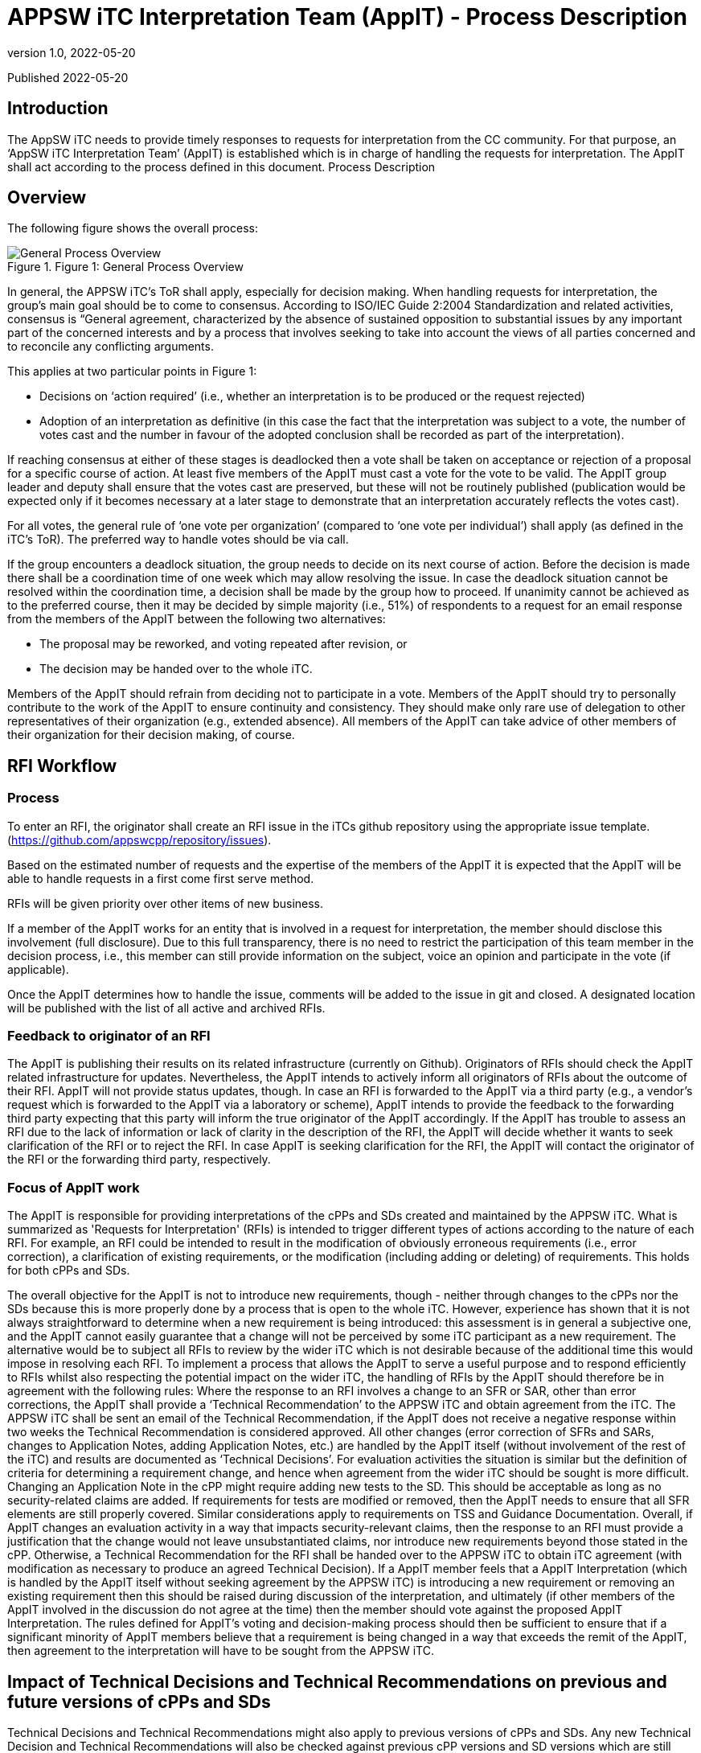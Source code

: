 = APPSW iTC Interpretation Team (AppIT) - Process Description 
:showtitle:
:toc: macro
:toclevels: 7
:sectnums:
:sectnumlevels: 7
:imagesdir: images
:icons: font
:revnumber: 1.0 
:revdate: 2022-05-20

:iTC-longname: iTC for Application Software
:iTC-shortname: AppSW-iTC
:iTC-email: cm-itc-mailing-list@gmail.com
:iTC-website: https://appswcpp.github.io/
:iTC-GitHub: https://github.com/appswcpp/repository/

:sectnums!:

Published {revdate}

== Introduction
The AppSW iTC needs to provide timely responses to requests for interpretation from the CC community. For that purpose, an ‘AppSW iTC Interpretation Team’ (AppIT) is established which is in charge of handling the requests for interpretation. The AppIT shall act according to the process defined in this document.
Process Description

== Overview
The following figure shows the overall process:
 
.Figure 1: General Process Overview
image::AppIT1.jpeg[General Process Overview]

In general, the APPSW iTC’s ToR shall apply, especially for decision making. When handling requests for interpretation, the group’s main goal should be to come to consensus. According to ISO/IEC Guide 2:2004 Standardization and related activities, consensus is “General agreement, characterized by the absence of sustained opposition to substantial issues by any important part of the concerned interests and by a process that involves seeking to take into account the views of all parties concerned and to reconcile any conflicting arguments. 

This applies at two particular points in Figure 1:

* Decisions on ‘action required’ (i.e., whether an interpretation is to be produced or the request rejected)
* Adoption of an interpretation as definitive (in this case the fact that the interpretation was subject to a vote, the number of votes cast and the number in favour of the adopted conclusion shall be recorded as part of the interpretation). 

If reaching consensus at either of these stages is deadlocked then a vote shall be taken on acceptance or rejection of a proposal for a specific course of action. At least five members of the AppIT must cast a vote for the vote to be valid. The AppIT group leader and deputy shall ensure that the votes cast are preserved, but these will not be routinely published (publication would be expected only if it becomes necessary at a later stage to demonstrate that an interpretation accurately reflects the votes cast).

For all votes, the general rule of ‘one vote per organization’ (compared to ‘one vote per individual’) shall apply (as defined in the iTC’s ToR). The preferred way to handle votes should be via call.

If the group encounters a deadlock situation, the group needs to decide on its next course of action.  Before the decision is made there shall be a coordination time of one week which may allow resolving the issue. In case the deadlock situation cannot be resolved within the coordination time, a decision shall be made by the group how to proceed. If unanimity cannot be achieved as to the preferred course, then it may be decided by simple majority (i.e., 51%) of respondents to a request for an email response from the members of the AppIT between the following two alternatives:

* The proposal may be reworked, and voting repeated after revision, or 
* The decision may be handed over to the whole iTC. 

Members of the AppIT should refrain from deciding not to participate in a vote. Members of the AppIT should try to personally contribute to the work of the AppIT to ensure continuity and consistency. They should make only rare use of delegation to other representatives of their organization (e.g., extended absence). All members of the AppIT can take advice of other members of their organization for their decision making, of course.   

== RFI Workflow

=== Process

To enter an RFI, the originator shall create an RFI issue in the iTCs github repository using the appropriate issue template. (https://github.com/appswcpp/repository/issues).

Based on the estimated number of requests and the expertise of the members of the AppIT it is expected that the AppIT will be able to handle requests in a first come first serve method.  

RFIs will be given priority over other items of new business. 

If a member of the AppIT works for an entity that is involved in a request for interpretation, the member should disclose this involvement (full disclosure). Due to this full transparency, there is no need to restrict the participation of this team member in the decision process, i.e., this member can still provide information on the subject, voice an opinion and participate in the vote (if applicable).

Once the AppIT determines how to handle the issue, comments will be added to the issue in git and closed. A designated location will be published with the list of all active and archived RFIs.

[resume here]

=== Feedback to originator of an RFI 
The AppIT is publishing their results on its related infrastructure (currently on Github). Originators of RFIs should check the AppIT related infrastructure for updates. Nevertheless, the AppIT intends to actively inform all originators of RFIs about the outcome of their RFI. AppIT will not provide status updates, though. In case an RFI is forwarded to the AppIT via a third party (e.g., a vendor's request which is forwarded to the AppIT via a laboratory or scheme), AppIT intends to provide the feedback to the forwarding third party expecting that this party will inform the true originator of the AppIT accordingly.
If the AppIT has trouble to assess an RFI due to the lack of information or lack of clarity in the description of the RFI, the AppIT will decide whether it wants to seek clarification of the RFI or to reject the RFI. In case AppIT is seeking clarification for the RFI, the AppIT will contact the originator of the RFI or the forwarding third party, respectively.

=== Focus of AppIT work 
The AppIT is responsible for providing interpretations of the cPPs and SDs created and maintained by the APPSW iTC. What is summarized as 'Requests for Interpretation' (RFIs) is intended to trigger different types of actions according to the nature of each RFI. For example, an RFI could be intended to result in the modification of obviously erroneous requirements (i.e., error correction), a clarification of existing requirements, or the modification (including adding or deleting) of requirements. This holds for both cPPs and SDs.  

The overall objective for the AppIT is not to introduce new requirements, though - neither through changes to the cPPs nor the SDs   because this is more properly done by a process that is open to the whole iTC. However, experience has shown that it is not always straightforward to determine when a new requirement is being introduced: this assessment is in general a subjective one, and the AppIT cannot easily guarantee that a change will not be perceived by some iTC participant as a new requirement. The alternative would be to subject all RFIs to review by the wider iTC which is not desirable because of the additional time this would impose in resolving each RFI. 
To implement a process that allows the AppIT to serve a useful purpose and to respond efficiently to RFIs whilst also respecting the potential impact on the wider iTC, the handling of RFIs by the AppIT should therefore be in agreement with the following rules:
Where the response to an RFI involves a change to an SFR or SAR, other than error corrections, the AppIT shall provide a ‘Technical Recommendation’ to the APPSW iTC and obtain agreement from the iTC.  The APPSW iTC shall be sent an email of the Technical Recommendation, if the AppIT does not receive a negative response within two weeks the Technical Recommendation is considered approved. All other changes (error correction of SFRs and SARs, changes to Application Notes, adding Application Notes, etc.) are handled by the AppIT itself (without involvement of the rest of the iTC) and results are documented as ‘Technical Decisions’. 
For evaluation activities the situation is similar but the definition of criteria for determining a requirement change, and hence when agreement from the wider iTC should be sought is more difficult. Changing an Application Note in the cPP might require adding new tests to the SD. This should be acceptable as long as no security-related claims are added. If requirements for tests are modified or removed, then the AppIT needs to ensure that all SFR elements are still properly covered. Similar considerations apply to requirements on TSS and Guidance Documentation. Overall, if AppIT changes an evaluation activity in a way that impacts security-relevant claims, then the response to an RFI must provide a justification that the change would not leave unsubstantiated claims, nor introduce new requirements beyond those stated in the cPP. Otherwise, a Technical Recommendation for the RFI shall be handed over to the APPSW iTC to obtain iTC agreement (with modification as necessary to produce an agreed Technical Decision).  
If a AppIT member feels that a AppIT Interpretation (which is handled by the AppIT itself without seeking agreement by the APPSW iTC) is introducing a new requirement or removing an existing requirement then this should be raised during discussion of the interpretation, and ultimately (if other members of the AppIT involved in the discussion do not agree at the time) then the member should vote against the proposed AppIT Interpretation. The rules defined for AppIT's voting and decision-making process should then be sufficient to ensure that if a significant minority of AppIT members believe that a requirement is being changed in a way that exceeds the remit of the AppIT, then agreement to the interpretation will have to be sought from the APPSW iTC.

== Impact of Technical Decisions and Technical Recommendations on previous and future versions of cPPs and SDs 
Technical Decisions and Technical Recommendations might also apply to previous versions of cPPs and SDs. Any new Technical Decision and Technical Recommendations will also be checked against previous cPP versions and SD versions which are still regarded as 'supported versions' by the APPSW iTC. Versions which are no longer supported by the APPSW iTC will not be checked. The reply to an RFI might need different wording for different cPP or SD versions. 

Technical Decisions and Technical Recommendations are expected to be integrated into the next version of the corresponding cPP or SD, respectively. For example, a TD that is created while APPSWcPP V1 is the current version should be integrated into APPSWcPP V2. In case a TD or TR is created after public review of a new document version (e.g., during the editing phase of APPSWcPP V2 after public review but prior to release of APPSWcPP V2), this TD or TR might not make it into the new version and might therefore also apply to the new version (in this case V2). After release of a new cPP or SD version, the AppIT will check which TDs and TRs also apply to the new version and update the TDs and TRs respectively as AppIT. This is limited to a difference of one version. For example, if APPSWcPP V3 is released, only TDs and TRs related to APPSWcPP V2 are considered because all TDs and TRs related to APPSWcPP V1 should have been integrated latest in APPSWcPP V3.

== Transition from AppIT Technical Recommendations to APPSW iTC Technical Decisions 

=== Overview 

AppIT TRs need to be approved by the wider AppIT iTC, as pointed out above. Since AppIT TRs already underwent an acceptance procedure before publication by the AppIT, it should be regarded as sufficient to ensure that there are no major objections by the members of the APPSW iTC within a given timeframe. At all decision steps the 'one vote per entity' rule applies. 
The following figure shows the overall process: 
Figure 2: General Process for translating AppIT TRs into iTC TDs

After approval of a AppIT TR by the AppIT, the AppIT TR should be published on Github as quickly as possible. In addition, the publication of the AppIT TR shall be announced in a thread in Github. A separate thread shall be started for every single AppIT TR which should always reflect the current status of the AppIT TR.
If objections are not raised in Github (at the same location as the publication of the AppIT TR(s)) by at least two different entities which are members of the APPSW iTC within two weeks after publication of the AppIT TR, the AppIT TR is regarded as approved. The status of the published AppIT TR shall be updated as 'approved by APPSW iTC' and the corresponding information shall be added to the tracking sheet of AppIT publications. 
If objections are raised in Github (at the same location as the publication of the AppIT TR(s)) by at least two different entities which are members of the APPSW iTC within two weeks after publication of the AppIT TR, the AppIT TR is regarded as rejected. In that case, an ad-hoc Task Force (TF) shall be established within two weeks by posting a corresponding request to Github. Entities which are represented in the AppIT can also object as APPSW iTC members to a AppIT TR, but this situation is expected to be a rare case.
Forming the ad-hoc Task Force (TF) 
All entities which have raised objections to the AppIT TR are requested to send at least one representative to the TF. One of these representatives shall chair the TF. In addition, at least two AppIT members representing different entities and different entities than the entities opposing to the AppIT TR shall participate in the TF. Other volunteers from the APPSW iTC are welcome to the TFs as well, regardless of whether they object to the AppIT TR or not. Situations might occur where an entity raises an objection to a AppIT TR but does not (or not in time) nominate a representative for the TF. Due to this situation, the number of representatives of opposing entities in the TF might drop below two. If a leader of the TF has already been defined at this stage, the time to form the TF can be extended by a maximum of one week. If the number of representatives of opposing entities in the TF remains below two or no leader of the TF can be found, the objection is regarded as withdrawn and the AppIT TR is regarded as accepted. 

When forming the TF has been completed successfully, the TF shall draft the APPSW iTC TD based on the AppIT TR. If a member of the APPSW iTC wants to join the TF after forming the TF has been completed, the TF members at this time shall decide about this request by simple majority (one vote per entity). 

To approve the APPSW iTC TD the following rules apply: 

•	• 51% or more of the valid votes received from members of the AppIT subgroup are in favour of the proposal. 

The draft shall be updated until it is either accepted by the TF or the TF comes to the conclusion that acceptance cannot be achieved (simple majority). In the latter case the issue shall be handed over to the overall APPSW iTC. Although no strict limits are defined, the TF should target a resolution within a time frame of not more than one month. If the matter has neither been resolved within this time frame nor the majority of the TF members are of the opinion that the resolution is imminent, the TF should seriously consider handing the matter over to the full iTC.
If the iTC TD is accepted by the TF, the TD shall be published on Github, and the publication shall be announced in the related AppIT TR. The status of the underlying AppIT TR shall be updated reflecting that it has been superseded by an iTC TD. The tracking sheet of AppIT publication shall be updated accordingly.
== Participation 

=== Membership in general 
AppIT members are expected to actively contribute to AppIT activities and participate in the decision-making process. In particular members are expected to commit to at least a 50% level of attendance at AppIT online meetings. For the purposes of this threshold, attendance may include meetings attended by a nominated deputy on the member’s behalf, provided these comprise less than 50% of the member’s semi-annual attendances. For the purposes of this threshold, this may include votes provided by a nominated deputy on the member’s behalf, provided these comprise less than 50% of the member’s votes on semi-annual average. Participation rates in AppIT online meetings and votes are checked every 6 months by the group leader.

Membership is in general unlimited in time as long as no special incidents occur (e.g., see regulations below if new applicants want to join the AppIT or regulations on involuntary leaving AppIT). Only members of the APPSW iTC can become AppIT members. AppIT will inform the APPSW iTC about all changes to the list of members. 
The number of members of the AppIT should not exceed 15 and should also not drop below 5. If this happen, a warning should be sent to the APPSW iTC. If the number of members drops below 3, the AppIT should stop their work on requests for interpretation and hand this work over to the APPSW iTC until the number of members has increased to at least 3 members. 

From time to time the AppIT may, at its discretion, accept non-voting participation by official representatives of the CC community (e.g., CCDB representatives, Scheme representatives, iTC or subgroup chairs, etc.). Non-voting participants are welcome to attend meetings and give input as they see AppIT. Non-voting participants are not subject to the same thresholds for meeting attendance as voting members. In particular the AppIT intends that the involvement of non-voting participants should encourage greater levels of Scheme participation and help to maintain support for cPPs in Position and Endorsement statements. 
To become a non-voting participant, please contact the chair or deputy chair for consideration. The AppIT will discuss and approve using standard voting criteria.

=== Becoming a AppIT member

To become a AppIT member, a member of the APPSW iTC first makes an application to the AppIT group leader or deputy group leader. As long as there are less than 15 AppIT members, and as long as the general conditions of membership are met by the applicant, AppIT acknowledges the application and discusses the application in the next AppIT meeting. Any AppIT member can oppose the acceptance of a new member by informing AppIT about the underlying concerns. If at least 75% of the existing AppIT members support this opposition, the application is rejected. In the case of a successful application, the AppIT group leader or deputy defines the date when the applicant’s membership will become effective. The acceptance (or rejection) of an applicant should be completed no later than four weeks after the date of the application. 

If there are already 15 AppIT members or more, AppIT will nonetheless discuss the application and will decide about acceptance of additional members according to AppIT's general decision-making rules (i.e., seeking consensus; voting if no consensus can be reached; for acceptance 51% or more of the valid votes are in favour of the). A waiting list may be maintained if the AppIT decides against accepting additional AppIT members at that time. The decision cannot be made related to specific applicants but only in favour or against new members in general. If the decision is against new AppIT members, then applicants would be added to the waiting list in the order of dates of their application. If the number of AppIT members subsequently drops below 15, or if the AppIT subsequently decides to accept new members, then membership would be offered to the next applicant on the waiting list. The applicant needs to accept the offer within four weeks. Otherwise, the applicant will be removed from the waiting list and membership will be offered to the next applicant on the waiting list. There are no mechanisms defined to 'bypass' other applicants on the waiting list. If a representative of one organisation is permanently handing over membership to a colleague working for the same organisation, this is not regarded as bypassing the waiting list. Any applicant who wants to be removed from the waiting list shall inform AppIT about this, and the list will be updated accordingly. 

The status of applicants on the waiting list will be checked no later than every six months. If an applicant was not offered membership to AppIT within 6 months, AppIT members should reconsider accepting the application, reconsider the upper limit for AppIT members, find volunteers among AppIT members to offer their place in the AppIT to the applicant, or consider introducing a structured rotating process for AppIT membership. If an applicant on the waiting list was not offered a membership to AppIT within one year, the decision how to proceed should be handed over to the APPSW iTC. 

Any AppIT member can oppose to the acceptance of an applicant on the waiting list in the same way as described above for opposing the acceptance of a new member. 
AppIT will inform the APPSW iTC about all rejections of applications as members or to the waiting list as well as about all cases where applicants are removed from the waiting list (either due to their own wish or due to not responding to the offer of membership). AppIT will refrain from informing the APPSW iTC upon request of the applicant.

=== Voluntarily leaving the AppIT 
If a member of AppIT wishes to voluntarily leave the group, she/he needs to inform AppIT about this wish including the date when this decision should take effect. AppIT will acknowledge this. There is no step of acceptance required by AppIT. If there is a waiting list of applicants at this time, then the vacant position should then be offered to the next applicant on the waiting list. If the waiting list is empty and the loss of the AppIT member takes the membership below 15 then the AppIT should notify the APPSW iTC that it has membership vacancies. 

=== Voluntarily handing over 
If a member of AppIT wishes to permanently handing over her/his membership to a colleague working for the same organisation as herself/himself, the member has to inform AppIT about this wish including the date when this transition should take effect. AppIT has to be informed at least four weeks in advance about the handover. Any remaining AppIT member can oppose to the handover by informing AppIT about the underlying concerns. If at least 75% of the remaining AppIT members support this opposition, the AppIT member who wanted to hand over her/his membership will be given the opportunity to decide how to proceed (i.e., stay in the AppIT herself/himself, announce handover to another representative of her/his organisation or voluntarily leaving AppIT without replacement). 
Although membership can be handed over (if not rejected), official roles cannot be handed over to another person (e.g., group leader, deputy group leader). Once vacated, official roles are subject to the group's decision-making process. 

=== Involuntarily leaving the AppIT 
Every AppIT member is expected to actively contribute to the work of the group. The thresholds in the decision criteria have been defined under this assumption. Inactive members are likely to affect the balance for decision making and might lead to the situation where some of the processes no longer work properly. Therefore, the AppIT needs some mechanisms that allow reacting to this situation and - in the worst case - expelling AppIT members from the AppIT. 

A AppIT member may be given notice that their membership of the AppIT is under review in the following circumstances: 

* *Where the member’s attendance at meetings (including attendance by a nominated deputy as discussed above) falls below the threshold in the general membership rules (i.e., 50% participation rate in online meetings averaged over 6 months); or 
* Where a member has repeatedly been unable to undertake or complete tasks within the AppIT (since most AppIT tasks are assigned to groups of volunteers, this criterion includes situations where a member has not volunteered for a fair share of tasks taken on by the AppIT). 

If the member does not display a consistent improvement in the relevant criteria during the period in which they are under review, then the remaining AppIT members may vote on whether the membership should be terminated. A vote will only be initiated if both, the chair of the group as well as the deputy chair of the group are in favour of starting the vote. 

In addition to the rules defined above, AppIT reserves the right to expel a AppIT member due to major misconduct. Every AppIT member can raise the concern about the conduct of another AppIT member and propose to initiate consideration about expelling the affected AppIT member. For acceptance of such an incident, the proposal needs to be supported by two other AppIT members. If the proposal is not supported by two other AppIT members within two weeks, it will be rejected, and the incident will be documented. If the proposal is supported by two other AppIT members within two weeks, decision making about the incident will be initiated within four weeks. Both sides - the initiator and the affected AppIT member - shall be heard by the AppIT before decision making. 

Regardless of the reason for the proposal of termination of membership, the affected AppIT member shall be informed by the group leader or deputy of the taking place of any such vote, and of its result. If membership of the AppIT is terminated then this does not prevent the individual from re-applying to join the AppIT in future, in which case their application shall be handled as for any other new applicant. 

For all decisions regarding the termination of the membership of a AppIT member 75% of the AppIT members (excluding the affected AppIT member) need to vote in favour of doing so and no more than 25% vote against the termination of the membership of a AppIT member. If the proposal for termination of a AppIT member is accepted by the AppIT, the membership of the affected AppIT member shall be terminated no later than four weeks after the decision.

== Relationship with schemes 
This chapter describes the relationship between the APPSW iTC and Certificate Authorising Participants in the CCRA (“Schemes”). In particular it addresses the work of the AppIT within the APPSW iTC, in producing interpretations and updates to published versions of the APPSW cPPs and SDs.

=== Current AppIT contacts 
- (Chair) Garry McCracken (garry.mccracken@winmagic.com)
- (Deputy) Joseph McDaniels (jmcdan3@uwe.nsa.gov)

=== Participation 

AppIT welcomes the advice and input of Schemes. To help ensure visibility into the workings of the AppIT, participation by Schemes as voting or non-voting entities is encouraged. To further that end, Scheme representatives are invited to attend the (currently weekly) AppIT meetings as desired. E-mailing AppIT with feedback or requirements is also encouraged. If a Scheme is a voting member of the AppIT and sends multiple representatives, it will still only receive one vote for voting purposes. 
For Schemes who would like to follow the workings of the AppIT, a point-of-contact would be helpful so that we could proactively provide information and solicit feedback as needed. 

All enquiries about participation in the AppIT should be directed to the AppIT contacts identified above.

== RFIs 

=== Submitting 
When questions come up regarding the cPPs or SDs maintained by APPSW iTC, users are encouraged to submit a Request for Interpretation (RFI) to the AppIT. For on-going certification projects, RFIs shall be sent through the scheme related to the certification. All requests outside running certification projects (e.g., during a project preparation phase or during gap analysis) can be sent also to the AppIT (garry.mccracken@winmagic.com, jmcdan3@uwe.nsa.gov) directly, e.g., by vendors, consultants or laboratories. To do so, the user should email both AppIT contacts the following information using the template provided by the AppIT for RFI submittal on Github:

* Document affected 
* Section in question (reference to SFR or subchapter in SD) 
* Question (RFIs are restricted to single questions except RFIs submitted by schemes) 
* Proposed solution (if any) 
* Whether the question pertains to a current certification 

Schemes could alternatively send in RFIs without using the RFI submittal template. 

The AppIT will prioritize the RFI according to its documented criteria and return a response after consideration. +-

AppIT requests that interpretations made by Schemes in the course of their certifications against the cPPs maintained by APPSW iTC are notified to the AppIT, so that the cPPs, SDs and interpretations (as appropriate) can be updated using this feedback. This will help to maintain the visibility of Evaluation Activities and hence the consistency and reproducibility of evaluations against the relevant cPPs.

=== Publishing & Adoption 
After an RFI has been considered by the AppIT and a AppIT interpretation has been agreed upon, the AppIT will publish its interpretation only on GitHub. 

As described in "Focus of AppIT work" above, AppIT interpretations comprise AppIT Decisions and AppIT Recommendations. AppIT Decisions become active when they are published; AppIT Recommendations need to be approved by the APPSW iTC. After a AppIT interpretation has been published (and approved in the case of AppIT Recommendations), it is up to Scheme policy as to when the published RFIs are adopted and applied to that Scheme’s certifications. In general, the AppIT recommends that AppIT interpretations be optional for the first 90 days after publication, after which they be applied to new certifications   new interpretations should not be made mandatory for in process certifications. This 90-day period allows time for developers and evaluators to plan evaluations and develop evidence based on a stable and predictable set of interpretations. However, the 90-day window does not prevent earlier adoption if agreed by all parties to the certification (i.e., developer, evaluator and certifier). 

Where a AppIT interpretation identifies an action to update a future version of one of the iTC’s cPPs or SDs, the update will generally be applied in the next major or minor version that is published for iTC or public review. Where approval of a AppIT interpretation by the wider iTC is required, the opportunity to comment as part of an iTC or public review of a cPP/SD version incorporating updates based on that AppIT interpretation will be counted as review of the interpretation by the wider iTC. Comments arising from the review will then be handled by the normal editorial process.

=== Differences of Interpretation 
The AppIT aims to produce interpretations that it believes will be acceptable to all Schemes; however, it recognizes that there may be occasions where a Scheme disagrees with a decision the AppIT has made. In this case it remains a Scheme’s prerogative to apply alternative interpretations as it sees AppIT. Ideally, if such a situation arises, then the Scheme would raise any such problem with the AppIT by submitting an RFI (including an explanation of the reason for adopting an alternative interpretation) as soon as the problem is recognized, thus giving the earliest opportunity to resolve the conflict and therefore to keep certifications consistent.

The AppIT will then consider the new RFI and attempt to find a resolution (probably in the form of an updated interpretation) that addresses the additional issues raised by the Scheme. In some cases, it may be possible for the AppIT to make a resolution by modifying the cPP or SD such that alternative national requirements can be identified in Position Statements and Endorsement Statements. In other cases, a mutually agreeable resolution may not be able to be reached and the RFI may remain as issued.
Changing the AppIT process

The decision-making process on changes to the AppIT process should be handled by the AppIT itself, but any intended changes to the AppIT process need to be posted to an Github discussion item to ensure they are visible to the wider iTC and that any comments from the wider iTC on the planned changes shall be considered by the AppIT. When the AppIT votes on changes to its own process, this should be stricter than for proposals to answer requests for interpretation. In practice this means:

* The group leader and deputy will seek 100% participation rate in the vote.  The vote will be open for 30 days. Any member who does not vote within the time period will not be counted for purposes of deciding how many votes are needed to pass the proposal.
* Accepting a proposed process change within the AppIT requires that 75% of the AppIT members cast valid votes in favour of the proposal. 
 Note that the potential impact of an insufficient response to a comment from the wider iTC is that the iTC may challenge the conclusion and conduct an iTC-wide vote. 

== Appendix A: Backup Priority Assignment
This method is being preserved as a backup in case of the first come first serve method is insufficient.  

=== Rationale
If it is determined by the AppIT that the current first come first serve method of prioritization is insufficient to handle the requests this point method is being preserved as a fall back.  With limited resources and multiple Requests for Interpretation (RFI) requests there must be a formal method to categorize, accept or reject, and assign priority to each accepted case.

=== Method
Each new request is assigned a point value based on ‘Positive’ and ‘Negative’ criteria listed below. The overall score is the total of all positive and negative points. Any request that reaches a negative score is removed from consideration. The assigned score is not published but is tracked and accessible to all AppIT members. 

Positive Points
* Request contains clear problem description and rationale (+1)
* Request is related to an active evaluation (+3)
* Request is originated from a Scheme that ratified APPSWcPP (+1)
* Request has a Scheme-proposed solution (+5)
* Request is originated from wider iTC and has a consensus-based solution (+5)
* There are/were similar requests in the past that were not considered (+1)
* Request spent 2 weeks in the queue waiting for consideration (+1 each 2 weeks)

Negative Points
* Request is asking permission to set aside a reporting requirement, a testing requirement, or to modify a functional requirement (-1)
* Request is unreasonably broad in scope (-1)
* Request contains more than one unrelated issue (-1)
* Request is a question that could be unambiguously answered by reading the PP or SD (-3)
* There is an existing decision covering the topic and there are no new considerations offered (-3)
* Request is not directly related to APPSW AA, EE or relevant extended packages (-5)
* Request originates from an unrelated organization but is closely related to one waiting for consideration (+1 to already open RFI; no additional RFI will be created; consolidate to avoid duplicates)

